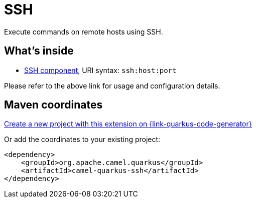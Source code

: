 // Do not edit directly!
// This file was generated by camel-quarkus-maven-plugin:update-extension-doc-page
[id="extensions-ssh"]
= SSH
:linkattrs:
:cq-artifact-id: camel-quarkus-ssh
:cq-native-supported: true
:cq-status: Stable
:cq-status-deprecation: Stable
:cq-description: Execute commands on remote hosts using SSH.
:cq-deprecated: false
:cq-jvm-since: 1.1.0
:cq-native-since: 1.2.0

ifeval::[{doc-show-badges} == true]
[.badges]
[.badge-key]##JVM since##[.badge-supported]##1.1.0## [.badge-key]##Native since##[.badge-supported]##1.2.0##
endif::[]

Execute commands on remote hosts using SSH.

[id="extensions-ssh-whats-inside"]
== What's inside

* xref:{cq-camel-components}::ssh-component.adoc[SSH component], URI syntax: `ssh:host:port`

Please refer to the above link for usage and configuration details.

[id="extensions-ssh-maven-coordinates"]
== Maven coordinates

https://{link-quarkus-code-generator}/?extension-search=camel-quarkus-ssh[Create a new project with this extension on {link-quarkus-code-generator}, window="_blank"]

Or add the coordinates to your existing project:

[source,xml]
----
<dependency>
    <groupId>org.apache.camel.quarkus</groupId>
    <artifactId>camel-quarkus-ssh</artifactId>
</dependency>
----
ifeval::[{doc-show-user-guide-link} == true]
Check the xref:user-guide/index.adoc[User guide] for more information about writing Camel Quarkus applications.
endif::[]
